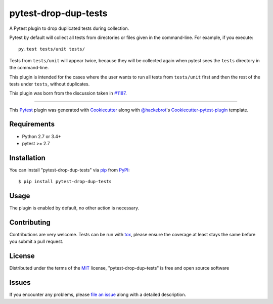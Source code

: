 pytest-drop-dup-tests
===================================

.. image:: http://img.shields.io/pypi/v/pytest-drop-dup-tests.svg
   :target: https://pypi.python.org/pypi/pytest-drop-dup-tests

.. image:: https://travis-ci.org/nicoddemus/pytest-drop-dup-tests.svg?branch=master
    :target: https://travis-ci.org/nicoddemus/pytest-drop-dup-tests
    :alt: See Build Status on Travis CI

.. image:: https://ci.appveyor.com/api/projects/status/github/nicoddemus/pytest-drop-dup-tests?branch=master
    :target: https://ci.appveyor.com/project/nicoddemus/pytest-drop-dup-tests/branch/master
    :alt: See Build Status on AppVeyor

A Pytest plugin to drop duplicated tests during collection.

Pytest by default will collect all tests from directories or files given
in the command-line. For example, if you execute::

    py.test tests/unit tests/

Tests from ``tests/unit`` will appear twice, because they will be collected
again when pytest sees the ``tests`` directory in the command-line.

This plugin is intended for the cases where the user wants to run all tests
from ``tests/unit`` first and then the rest of the tests under ``tests``,
without duplicates.

This plugin was born from the discussion taken in `#1187`_.


.. _`#1187`: https://github.com/pytest-dev/pytest/issues/1187

----

This `Pytest`_ plugin was generated with `Cookiecutter`_ along with `@hackebrot`_'s `Cookiecutter-pytest-plugin`_ template.


Requirements
------------

* Python 2.7 or 3.4+
* pytest >= 2.7


Installation
------------

You can install "pytest-drop-dup-tests" via `pip`_ from `PyPI`_::

    $ pip install pytest-drop-dup-tests


Usage
-----

The plugin is enabled by default, no other action is necessary.

Contributing
------------
Contributions are very welcome. Tests can be run with `tox`_, please ensure
the coverage at least stays the same before you submit a pull request.

License
-------

Distributed under the terms of the `MIT`_ license, "pytest-drop-dup-tests" is free and open source software


Issues
------

If you encounter any problems, please `file an issue`_ along with a detailed description.

.. _`Cookiecutter`: https://github.com/audreyr/cookiecutter
.. _`@hackebrot`: https://github.com/hackebrot
.. _`MIT`: http://opensource.org/licenses/MIT
.. _`BSD-3`: http://opensource.org/licenses/BSD-3-Clause
.. _`GNU GPL v3.0`: http://www.gnu.org/licenses/gpl-3.0.txt
.. _`cookiecutter-pytest-plugin`: https://github.com/pytest-dev/cookiecutter-pytest-plugin
.. _`file an issue`: https://github.com/nicoddemus/pytest-drop-dup-tests/issues
.. _`pytest`: https://github.com/pytest-dev/pytest
.. _`tox`: https://tox.readthedocs.org/en/latest/
.. _`pip`: https://pypi.python.org/pypi/pip/
.. _`PyPI`: https://pypi.python.org/pypi

